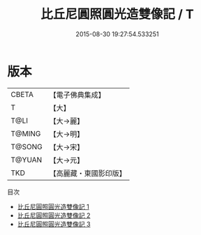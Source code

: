 #+TITLE: 比丘尼圓照圓光造雙像記 / T

#+DATE: 2015-08-30 19:27:54.533251
* 版本
 |     CBETA|【電子佛典集成】|
 |         T|【大】     |
 |      T@LI|【大→麗】   |
 |    T@MING|【大→明】   |
 |    T@SONG|【大→宋】   |
 |    T@YUAN|【大→元】   |
 |       TKD|【高麗藏・東國影印版】|
目次
 - [[file:KR6a0007_001.txt][比丘尼圓照圓光造雙像記 1]]
 - [[file:KR6a0007_002.txt][比丘尼圓照圓光造雙像記 2]]
 - [[file:KR6a0007_003.txt][比丘尼圓照圓光造雙像記 3]]
